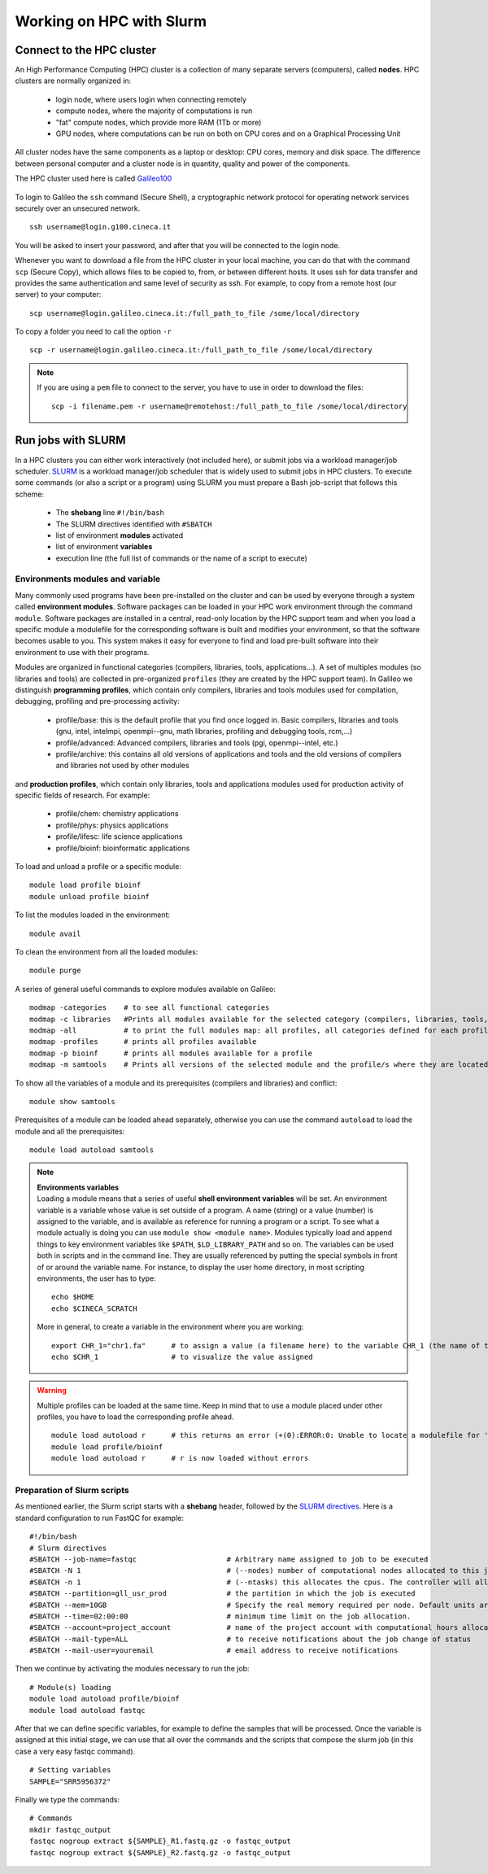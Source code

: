 #########################
Working on HPC with Slurm
#########################

**************************
Connect to the HPC cluster
**************************

An High Performance Computing (HPC) cluster is a collection of many separate servers (computers), called **nodes**. 
HPC clusters are normally organized in:

  - login node, where users login when connecting remotely
  - compute nodes, where the majority of computations is run
  - "fat" compute nodes, which provide more RAM (1Tb or more)
  - GPU nodes, where computations can be run on both on CPU cores and on a Graphical Processing Unit

All cluster nodes have the same components as a laptop or desktop: CPU cores, memory and disk space. The difference between personal computer and a cluster node is in quantity, quality and power of the components.

The HPC cluster used here is called `Galileo100`_ 

  .. _Galileo100: https://www.hpc.cineca.it/hardware/galileo100
  
To login to Galileo the ``ssh`` command (Secure Shell), a cryptographic network protocol for operating network services securely over an unsecured network.
::

  ssh username@login.g100.cineca.it

You will be asked to insert your password, and after that you will be connected to the login node. 

Whenever you want to download a file from the HPC cluster in your local machine, you can do that with the command ``scp`` (Secure Copy), which allows files to be copied to, from, or between different hosts. It uses ssh for data transfer and provides the same authentication and same level of security as ssh. For example, to copy from a remote host (our server) to your computer:
::

  scp username@login.galileo.cineca.it:/full_path_to_file /some/local/directory

To copy a folder you need to call the option ``-r``
::

  scp -r username@login.galileo.cineca.it:/full_path_to_file /some/local/directory

.. note::

 If you are using a ``pem`` file to connect to the server, you have to use in order to download the files: 
 ::
 
   scp -i filename.pem -r username@remotehost:/full_path_to_file /some/local/directory


*******************
Run jobs with SLURM
*******************

In a HPC clusters you can either work interactively (not included here), or submit jobs via a workload manager/job scheduler. 
`SLURM`_ is a workload manager/job scheduler that is widely used to submit jobs in HPC clusters. 
To execute some commands (or also a script or a program) using SLURM you must prepare a Bash job-script that follows this scheme: 

  .. _SLURM: https://hpc-wiki.info/hpc/SLURM

..
  
  - The **shebang** line ``#!/bin/bash``
  - The SLURM directives identified with ``#SBATCH``
  - list of environment **modules** activated
  - list of environment **variables**
  - execution line (the full list of commands or the name of a script to execute)


Environments modules and variable
*********************************

Many commonly used programs have been pre-installed on the cluster and can be used by everyone through a system called **environment modules**. 
Software packages can be loaded in your HPC work environment through the command ``module``. Software packages are installed in a central, read-only location by the HPC support team and when you load a specific module a modulefile for the corresponding software is built and modifies your environment, so that the software becomes usable to you.
This system makes it easy for everyone to find and load pre-built software into their environment to use with their programs.

Modules are organized in functional categories (compilers, libraries, tools, applications…). A set of multiples modules (so libraries and tools) are collected in pre-organized ``profiles`` (they are created by the HPC support team). 
In Galileo we distinguish **programming profiles**, which contain only compilers, libraries and tools modules used for compilation, debugging, profiling and pre-processing activity:

  - profile/base: this is the default profile that you find once logged in. Basic compilers, libraries and tools (gnu, intel, intelmpi, openmpi--gnu, math libraries, profiling and debugging tools, rcm,…)
  - profile/advanced: Advanced compilers, libraries and tools (pgi, openmpi--intel, etc.)
  - profile/archive: this contains all old versions of applications and tools and the old versions of compilers and libraries not used by other modules

and **production profiles**, which contain only libraries, tools and applications modules used for production activity of specific fields of research. For example:

  - profile/chem: chemistry applications
  - profile/phys: physics applications
  - profile/lifesc: life science applications
  - profile/bioinf: bioinformatic applications
  
To load and unload a profile or a specific module: 
::
  
  module load profile bioinf
  module unload profile bioinf

To list the modules loaded in the environment: 
::
  
  module avail
  
To clean the environment from all the loaded modules:
::

  module purge

A series of general useful commands to explore modules available on Galileo: 
::
  
  modmap -categories	# to see all functional categories 
  modmap -c libraries	#Prints all modules available for the selected category (compilers, libraries, tools, applications)
  modmap -all		# to print the full modules map: all profiles, all categories defined for each profile, all modules available for each category
  modmap -profiles	# prints all profiles available
  modmap -p bioinf	# prints all modules available for a profile
  modmap -m samtools	# Prints all versions of the selected module and the profile/s where they are located. Usually, the default module is the latest version.

To show all the variables of a module and its prerequisites (compilers and libraries) and conflict: 
::

  module show samtools
  
Prerequisites of a module can be loaded ahead separately, otherwise you can use the command ``autoload`` to load the module and all the prerequisites: 
::

  module load autoload samtools

.. note::

  | **Environments variables**
  | Loading a module means that a series of useful **shell environment variables** will be set. An environment variable is a variable whose value is set outside of a program. A name (string) or a value (number) is assigned to the variable, and is available as reference for running a program or a script. To see what a module actually is doing you can use ``module show <module name>``. Modules typically load and append things to key environment variables like ``$PATH``, ``$LD_LIBRARY_PATH`` and so on. The variables can be used both in scripts and in the command line. They are usually referenced by putting the special symbols in front of or around the variable name. For instance, to display the user home directory, in most scripting environments, the user has to type:
  
  ::
  
      echo $HOME
      echo $CINECA_SCRATCH
    
  More in general, to create a variable in the environment where you are working: 
  ::
    
    export CHR_1="chr1.fa"	# to assign a value (a filename here) to the variable CHR_1 (the name of the variable is arbitrary)
    echo $CHR_1			# to visualize the value assigned
  
.. warning::

  Multiple profiles can be loaded at the same time. Keep in mind that to use a module placed under other profiles, you have to load the corresponding profile ahead. 
  ::
    
    module load autoload r	# this returns an error (+(0):ERROR:0: Unable to locate a modulefile for 'r') without having previously loaded profile/bioinf, where r is located
    module load profile/bioinf
    module load autoload r	# r is now loaded without errors
    
    
Preparation of Slurm scripts
****************************
As mentioned earlier, the Slurm script starts with a **shebang** header, followed by the `SLURM directives`_. Here is a standard configuration to run FastQC for example: 

  .. _SLURM directives: https://slurm.schedmd.com/sbatch.html

::

  #!/bin/bash
  # Slurm directives
  #SBATCH --job-name=fastqc			# Arbitrary name assigned to job to be executed
  #SBATCH -N 1					# (--nodes) number of computational nodes allocated to this job (min-max number may also be allocated)
  #SBATCH -n 1					# (--ntasks) this allocates the cpus. The controller will allocate one cpu per task. To use for multithreading operations
  #SBATCH --partition=gll_usr_prod		# the partition in which the job is executed
  #SBATCH --mem=10GB				# Specify the real memory required per node. Default units are megabytes. Different units can be specified using the suffix [K|M|G|T]. 
  #SBATCH --time=02:00:00			# minimum time limit on the job allocation. 
  #SBATCH --account=project_account		# name of the project account with computational hours allocated
  #SBATCH --mail-type=ALL			# to receive notifications about the job change of status
  #SBATCH --mail-user=youremail			# email address to receive notifications

Then we continue by activating the modules necessary to run the job: 

::
  
  # Module(s) loading
  module load autoload profile/bioinf
  module load autoload fastqc
  
After that we can define specific variables, for example to define the samples that will be processed. Once the variable is assigned at this initial stage, we can use that all over the commands and the scripts that compose the slurm job (in this case a very easy fastqc command).
::

  # Setting variables
  SAMPLE="SRR5956372"
  
Finally we type the commands: 
::

  # Commands
  mkdir fastqc_output
  fastqc nogroup extract ${SAMPLE}_R1.fastq.gz -o fastqc_output
  fastqc nogroup extract ${SAMPLE}_R2.fastq.gz -o fastqc_output

